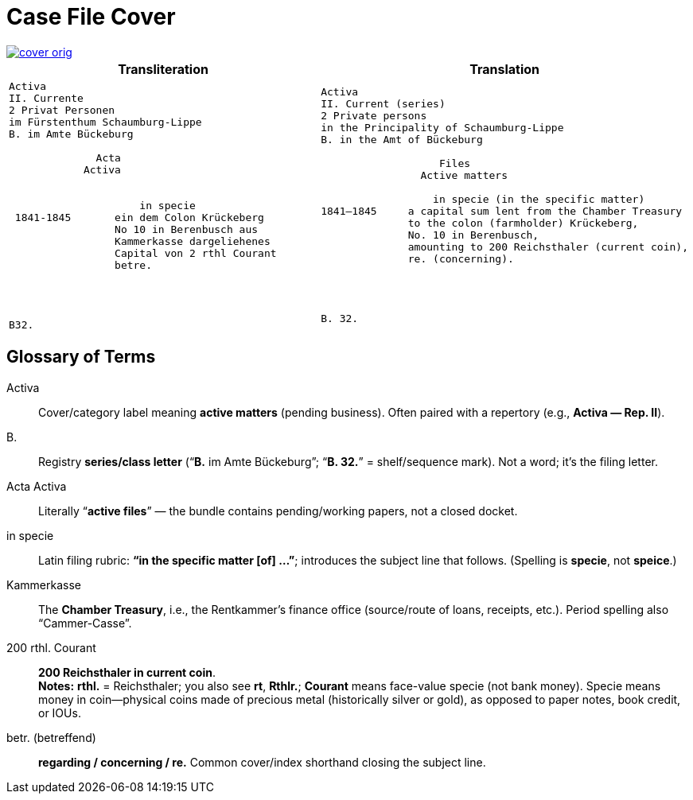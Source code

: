 = Case File Cover
:page-role: wide

image::cover-orig.png[link=self]

[cols="1a,1a"]
|===
|Transliteration|Translation

|
[literal,subs="verbatim,quotes"]
....
Activa
[line-through]#II. Currente#
[line-through]#2 Privat Personen#
[line-through]#im Fürstenthum Schaumburg-Lippe#
B. im Amte Bückeburg

              Acta
            Activa

     
                     in specie
 1841-1845       ein dem Colon Krückeberg
                 No 10 in Berenbusch aus
                 Kammerkasse dargeliehenes
                 Capital von 2 rthl Courant
                 betre.




B32.
....

|
[literal,subs="verbatim,quotes"]
....
Activa
[line-through]#II. Current (series)#
[line-through]#2 Private persons#
[line-through]#in the Principality of Schaumburg-Lippe#
B. in the Amt of Bückeburg

                   Files
                Active matters

                  in specie (in the specific matter)
1841–1845     a capital sum lent from the Chamber Treasury
              to the colon (farmholder) Krückeberg,
              No. 10 in Berenbusch,
              amounting to 200 Reichsthaler (current coin),
              re. (concerning).




B. 32.
....
|===

[role="section-narrow"]
== Glossary of Terms

Activa:: Cover/category label meaning **active matters** (pending business). Often paired with a repertory (e.g.,
*Activa — Rep. II*).
B.:: Registry **series/class letter** (“**B.** im Amte Bückeburg”; “**B. 32.**” = shelf/sequence mark). Not a word;
it’s the filing letter.
Acta Activa:: Literally “**active files**” — the bundle contains pending/working papers, not a closed docket.
in specie:: Latin filing rubric: **“in the specific matter [of] …”**; introduces the subject line that follows.
(Spelling is *specie*, not *speice*.)
Kammerkasse:: The **Chamber Treasury**, i.e., the Rentkammer’s finance office (source/route of loans, receipts,
etc.). Period spelling also “Cammer-Casse”.
200 rthl. Courant:: **200 Reichsthaler in current coin**. +
*Notes:* **rthl.** = Reichsthaler; you also see **rt**, **Rthlr.**; **Courant** means face-value specie (not bank money).
Specie means money in coin—physical coins made of precious metal (historically silver or gold), as opposed to paper notes,
book credit, or IOUs.
betr. (betreffend):: **regarding / concerning / re.** Common cover/index shorthand closing the subject line.

